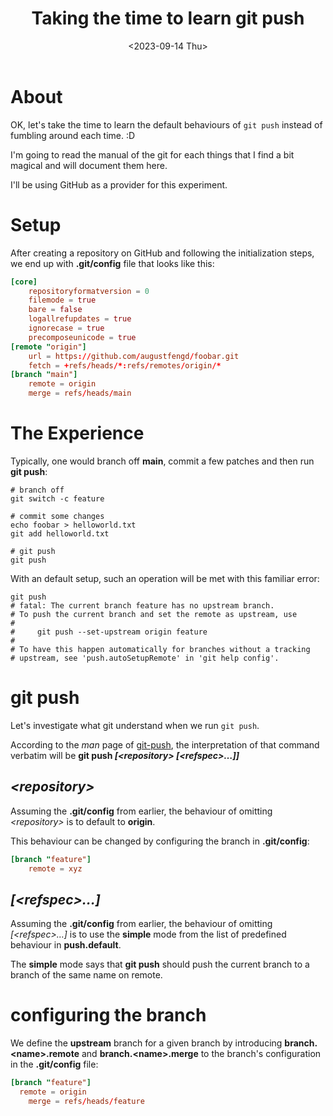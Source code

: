 #+TITLE: Taking the time to learn git push
#+categories[]: git
#+tags[]: git
#+date: <2023-09-14 Thu>

* About

OK, let's take the time to learn the default behaviours of ~git push~ instead of
fumbling around each time. :D

I'm going to read the manual of the git for each things that I find a bit
magical and will document them here.

I'll be using GitHub as a provider for this experiment.

* Setup

After creating a repository on GitHub and following the initialization steps, we
end up with *.git/config* file that looks like this:

#+begin_src toml
[core]
	repositoryformatversion = 0
	filemode = true
	bare = false
	logallrefupdates = true
	ignorecase = true
	precomposeunicode = true
[remote "origin"]
	url = https://github.com/augustfengd/foobar.git
	fetch = +refs/heads/*:refs/remotes/origin/*
[branch "main"]
	remote = origin
	merge = refs/heads/main
#+end_src

* The Experience

Typically, one would branch off *main*, commit a few patches and then run *git
push*:

#+begin_src shell
# branch off
git switch -c feature

# commit some changes
echo foobar > helloworld.txt
git add helloworld.txt

# git push
git push
#+end_src

With an default setup, such an operation will be met with this familiar error:

#+begin_src
git push
# fatal: The current branch feature has no upstream branch.
# To push the current branch and set the remote as upstream, use
# 
#     git push --set-upstream origin feature
# 
# To have this happen automatically for branches without a tracking
# upstream, see 'push.autoSetupRemote' in 'git help config'.
#+end_src

* git push

Let's investigate what git understand when we run ~git push~.

According to the /man/ page of _git-push_, the interpretation of that command
verbatim will be *git push /[<repository> [<refspec>...]]/*

** /<repository>/

Assuming the *.git/config* from earlier, the behaviour of omitting
/<repository>/ is to default to *origin*.

This behaviour can be changed by configuring the branch in *.git/config*:

#+begin_src toml
[branch "feature"]
	remote = xyz
#+end_src

** /[<refspec>...]/

Assuming the *.git/config* from earlier, the behaviour of omitting
/[<refspec>...]/ is to use the *simple* mode from the list of predefined
behaviour in *push.default*.

The *simple* mode says that *git push* should push the current branch to a
branch of the same name on remote.

* configuring the branch

We define the *upstream* branch for a given branch by introducing
*branch.<name>.remote* and *branch.<name>.merge* to the branch's configuration
in the *.git/config* file:

#+begin_src toml
[branch "feature"]
  remote = origin
	merge = refs/heads/feature
#+end_src
